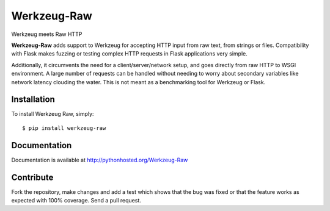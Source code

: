 Werkzeug-Raw
============

Werkzeug meets Raw HTTP

**Werkzeug-Raw** adds support to Werkzeug for accepting HTTP input from
raw text, from strings or files. Compatibility with Flask makes fuzzing or
testing complex HTTP requests in Flask applications very simple.

Additionally, it circumvents the need for a client/server/network setup,
and goes directly from raw HTTP to WSGI environment. A large number of requests
can be handled without needing to worry about secondary variables like network
latency clouding the water. This is not meant as a benchmarking tool for Werkzeug or Flask.

Installation
------------

To install Werkzeug Raw, simply::

    $ pip install werkzeug-raw


Documentation
-------------

Documentation is available at `<http://pythonhosted.org/Werkzeug-Raw>`_


Contribute
----------

Fork the repository, make changes and add a test which shows that the bug was
fixed or that the feature works as expected with 100% coverage. Send a pull request.